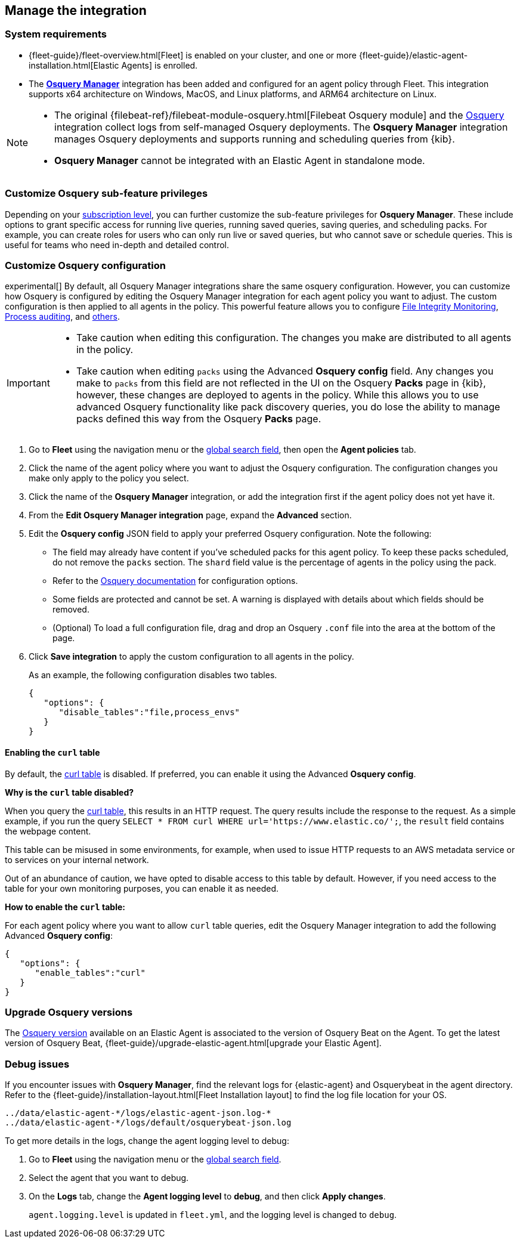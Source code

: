[[manage-osquery-integration]]
== Manage the integration

[float]
=== System requirements

* {fleet-guide}/fleet-overview.html[Fleet] is enabled on your cluster, and
one or more {fleet-guide}/elastic-agent-installation.html[Elastic Agents] is enrolled.
* The https://docs.elastic.co/en/integrations/osquery_manager[*Osquery Manager*] integration
has been added and configured
for an agent policy through Fleet.
This integration supports x64 architecture on Windows, MacOS, and Linux platforms,
and ARM64 architecture on Linux.

[NOTE]
=========================

* The original {filebeat-ref}/filebeat-module-osquery.html[Filebeat Osquery module]
and the https://docs.elastic.co/en/integrations/osquery[Osquery]
integration collect logs from self-managed Osquery deployments.
The *Osquery Manager* integration manages Osquery deployments
and supports running and scheduling queries from {kib}.

* *Osquery Manager* cannot be integrated with an Elastic Agent in standalone mode.
=========================

[float]
=== Customize Osquery sub-feature privileges

Depending on your https://www.elastic.co/subscriptions[subscription level],
you can further customize the sub-feature privileges
for *Osquery Manager*. These include options to grant specific access for running live queries,
running saved queries, saving queries, and scheduling packs. For example,
you can create roles for users who can only run live or saved queries, but who cannot save or schedule queries.
This is useful for teams who need in-depth and detailed control.

[float]
[[osquery-custom-config]]
=== Customize Osquery configuration
experimental[] By default, all Osquery Manager integrations share the same osquery configuration. However, you can customize how Osquery is configured by editing the Osquery Manager integration for each agent policy
you want to adjust. The custom configuration is then applied to all agents in the policy.
This powerful feature allows you to configure
https://osquery.readthedocs.io/en/stable/deployment/file-integrity-monitoring[File Integrity Monitoring], https://osquery.readthedocs.io/en/stable/deployment/process-auditing[Process auditing],
and https://osquery.readthedocs.io/en/stable/deployment/configuration/#configuration-specification[others].

[IMPORTANT]
=========================

* Take caution when editing this configuration. The changes you make are distributed to all agents in the policy.

* Take caution when editing `packs` using the Advanced *Osquery config* field.
Any changes you make to `packs` from this field are not reflected in the UI on the Osquery *Packs* page in {kib}, however, these changes are deployed to agents in the policy.
While this allows you to use advanced Osquery functionality like pack discovery queries, you do lose the ability to manage packs defined this way from the Osquery *Packs* page.
=========================

. Go to *Fleet* using the navigation menu or the 
<<kibana-navigation-search,global search field>>, then open the *Agent policies* tab.

. Click the name of the agent policy where you want to adjust the Osquery configuration. The configuration changes you make only apply to the policy you select.

. Click the name of the *Osquery Manager* integration, or add the integration first if the agent policy does not yet have it.

. From the *Edit Osquery Manager integration* page, expand the *Advanced* section.

. Edit the *Osquery config* JSON field to apply your preferred Osquery configuration. Note the following:

* The field may already have content if you've scheduled packs for this agent policy. To keep these packs scheduled, do not remove the `packs` section. The `shard` field value is the percentage of agents in the policy using the pack.

* Refer to the https://osquery.readthedocs.io/en/stable/[Osquery documentation] for configuration options.

* Some fields are protected and cannot be set. A warning is displayed with details about which fields should be removed.

* (Optional) To load a full configuration file, drag and drop an Osquery `.conf` file into the area at the bottom of the page.

. Click *Save integration* to apply the custom configuration to all agents in the policy.
+
As an example, the following configuration disables two tables.
+
```ts
{
   "options": {
      "disable_tables":"file,process_envs"
   }
}
```

[float]
[[enable-curl-table]]
==== Enabling the `curl` table
By default, the https://osquery.io/schema/#curl[curl table] is disabled.
If preferred, you can enable it using the Advanced *Osquery config*.

*Why is the `curl` table disabled?*

When you query the https://osquery.io/schema/#curl[curl table], this results in an HTTP request.
The query results include the response to the request. As a simple example, if you run the query
`SELECT * FROM curl WHERE url='https://www.elastic.co/';`, the `result` field contains the 
webpage content.

This table can be misused in some environments, for example, when used to issue HTTP requests
to an AWS metadata service or to services on your internal network. 

Out of an abundance of caution, we have opted to disable access to this table by default.
However, if you need access to the table for your own monitoring purposes, you can enable it
as needed.

*How to enable the `curl` table:*

For each agent policy where you want to allow `curl` table queries, edit the 
Osquery Manager integration to add the following Advanced *Osquery config*:

```ts
{
   "options": {
      "enable_tables":"curl"
   }
}
```

[float]
=== Upgrade Osquery versions

The https://github.com/osquery/osquery/releases[Osquery version] available on an Elastic Agent
is associated to the version of Osquery Beat on the Agent.
To get the latest version of Osquery Beat,
{fleet-guide}/upgrade-elastic-agent.html[upgrade your Elastic Agent].

[float]
=== Debug issues
If you encounter issues with *Osquery Manager*, find the relevant logs for {elastic-agent}
and Osquerybeat in the agent directory. Refer to the {fleet-guide}/installation-layout.html[Fleet Installation layout] to find the log file location for your OS.

```ts
../data/elastic-agent-*/logs/elastic-agent-json.log-*
../data/elastic-agent-*/logs/default/osquerybeat-json.log
```

To get more details in the logs, change the agent logging level to debug:

. Go to **Fleet** using the navigation menu or the 
<<kibana-navigation-search,global search field>>.

. Select the agent that you want to debug.

. On the **Logs** tab, change the **Agent logging level** to **debug**, and then click **Apply changes**.
+
`agent.logging.level` is updated in `fleet.yml`, and the logging level is changed to `debug`.
